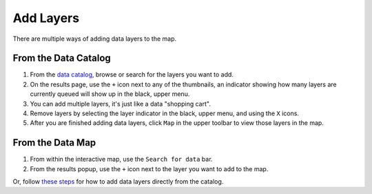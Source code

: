 ##########
Add Layers
##########

There are multiple ways of adding data layers to the map.

From the Data Catalog
---------------------

1. From the `data catalog <http://help.axds.co/portals/DataCatalog.html>`_, browse or search for the layers you want to add.
2. On the results page, use the ``+`` icon next to any of the thumbnails, an indicator showing how many layers are currently queued will show up in the black, upper menu.
3. You can add multiple layers, it's just like a data "shopping cart".
4. Remove layers by selecting the layer indicator in the black, upper menu, and using the ``X`` icons.
5. After you are finished adding data layers, click ``Map`` in the upper toolbar to view those layers in the map.

From the Data Map
------------------

1. From within the interactive map, use the ``Search for data`` bar.
2. From the results popup, use the ``+`` icon next to the layer you want to add to the map.

Or, follow `these steps <http://help.axds.co/portals/DataCatalog.html#search-catalog>`_ for how to add data layers directly from the catalog.

